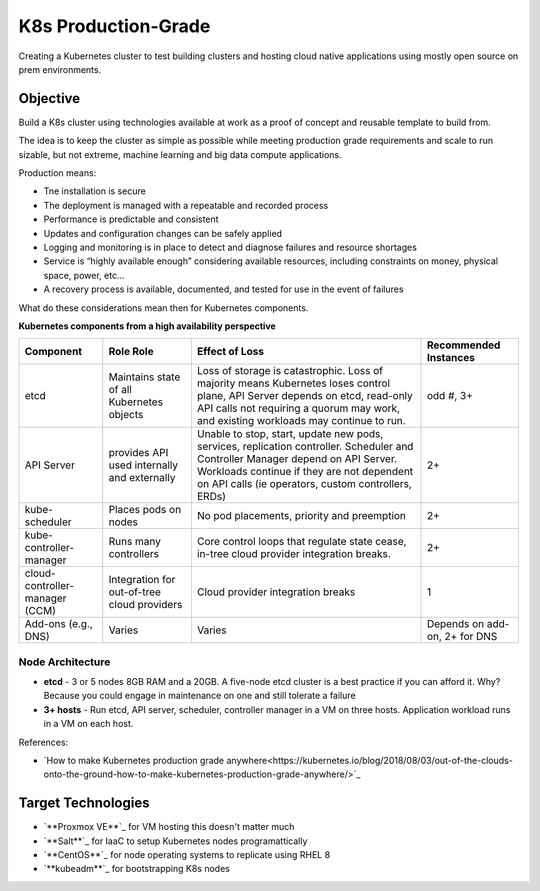 ####################
K8s Production-Grade 
####################

Creating a Kubernetes cluster to test building clusters and hosting
cloud native applications using mostly open source on prem environments.

=========
Objective
=========

Build a K8s cluster using technologies available at work as a proof of concept
and reusable template to build from.

The idea is to keep the cluster as simple as possible while meeting production
grade requirements and scale to run sizable, but not extreme, machine learning
and big data compute applications.

Production means:

* Tne installation is secure
* The deployment is managed with a repeatable and recorded process
* Performance is predictable and consistent
* Updates and configuration changes can be safely applied
* Logging and monitoring is in place to detect and diagnose failures and
  resource shortages
* Service is “highly available enough” considering available resources,
  including constraints on money, physical space, power, etc...
* A recovery process is available, documented, and tested for use in the event
  of failures

What do these considerations mean then for Kubernetes components.

**Kubernetes components from a high availability perspective**

+--------------------------+------------------------------+------------------------------------------+-------------+
| Component                | Role                         | Effect of Loss                           | Recommended |
|                          | Role                         |                                          | Instances   |
+==========================+==============================+==========================================+=============+
| etcd                     | Maintains state of all       | Loss of storage is catastrophic. Loss of | odd #, 3+   |
|                          | Kubernetes objects           | majority means Kubernetes loses control  |             |
|                          |                              | plane, API Server depends on etcd,       |             |
|                          |                              | read-only API calls not requiring a      |             |
|                          |                              | quorum may work, and existing workloads  |             |
|                          |                              | may continue to run.                     |             |
+--------------------------+------------------------------+------------------------------------------+-------------+
| API Server               | provides API used internally | Unable to stop, start, update new pods,  | 2+          |
|                          | and externally               | services, replication controller.        |             |
|                          |                              | Scheduler and Controller Manager depend  |             |
|                          |                              | on API Server. Workloads continue if     |             |   
|                          |                              | they are not dependent on API calls      |             |
|                          |                              | (ie operators, custom controllers, ERDs) |             |
+--------------------------+------------------------------+------------------------------------------+-------------+
| kube-scheduler           | Places pods on nodes         | No pod placements, priority and          | 2+          |
|                          |                              | preemption                               |             |
+--------------------------+------------------------------+------------------------------------------+-------------+
| kube-controller-manager  | Runs many controllers        | Core control loops that regulate state   | 2+          |
|                          |                              | cease, in-tree cloud provider            |             |
|                          |                              | integration breaks.                      |             |
+--------------------------+------------------------------+------------------------------------------+-------------+
| cloud-controller-manager | Integration for out-of-tree  | Cloud provider integration breaks        | 1           |
| (CCM)                    | cloud providers              |                                          |             |
+--------------------------+------------------------------+------------------------------------------+-------------+
| Add-ons (e.g., DNS)      | Varies                       | Varies                                   | Depends on  |
|                          |                              |                                          | add-on, 2+  |
|                          |                              |                                          | for DNS     |
+--------------------------+------------------------------+------------------------------------------+-------------+

-----------------
Node Architecture
-----------------

* **etcd** - 3 or 5 nodes 8GB RAM and a 20GB. A five-node etcd cluster is a
  best practice if you can afford it. Why? Because you could engage in
  maintenance on one and still tolerate a failure
* **3+ hosts** - Run etcd, API server, scheduler, controller manager in a VM on
  three hosts. Application workload runs in a VM on each host. 


References:

* `How to make Kubernetes production grade anywhere<https://kubernetes.io/blog/2018/08/03/out-of-the-clouds-onto-the-ground-how-to-make-kubernetes-production-grade-anywhere/>`_

===================
Target Technologies
===================

* `**Proxmox VE**`_ for VM hosting this doesn't matter much
* `**Salt**`_ for IaaC to setup Kubernetes nodes programattically
* `**CentOS**`_ for node operating systems to replicate using RHEL 8
* `**kubeadm**`_ for bootstrapping K8s nodes 

